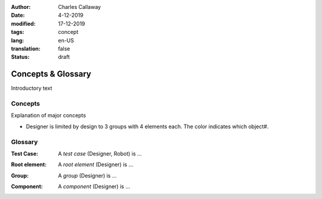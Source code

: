 :author: Charles Callaway
:date: 4-12-2019
:modified: 17-12-2019
:tags: concept
:lang: en-US
:translation: false
:status: draft


.. _concepts_top:

###################
Concepts & Glossary
###################

Introductory text



.. _concepts_concepts:

********
Concepts
********

Explanation of major concepts

- Designer is limited by design to 3 groups with 4 elements each.  The color indicates which object#.



.. _concepts_glossary:

********
Glossary
********

.. _glossary_test_case:

:Test Case:  A *test case* (Designer, Robot) is ...

.. _glossary_root:

:Root element:  A *root element* (Designer) is ...

.. _glossary_group:

:Group:  A *group* (Designer) is ...

.. _glossary_component:

:Component:  A *component* (Designer) is ...




.. todo::

   CC:  Everything still to do in Concepts / Glossary
